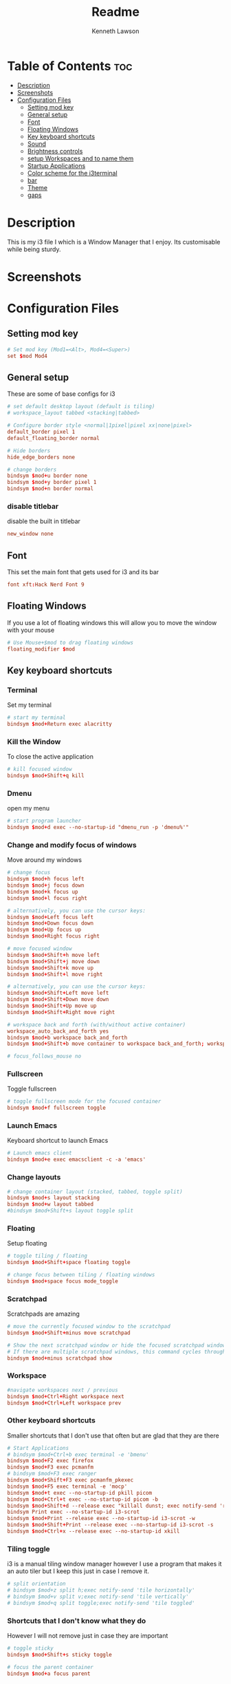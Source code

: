 #+title: Readme
#+AUTHOR: Kenneth Lawson
#+PROPERTY: header-args :tangle config
#+STARTUP: showeverything

* Table of Contents :toc:
- [[#description][Description]]
- [[#screenshots][Screenshots]]
- [[#configuration-files][Configuration Files]]
  - [[#setting-mod-key][Setting mod key]]
  - [[#general-setup][General setup]]
  - [[#font][Font]]
  - [[#floating-windows][Floating Windows]]
  - [[#key-keyboard-shortcuts][Key keyboard shortcuts]]
  - [[#sound][Sound]]
  - [[#brightness-controls][Brightness controls]]
  - [[#setup-workspaces-and-to-name-them][setup Workspaces and to name them]]
  - [[#startup-applications][Startup Applications]]
  - [[#color-scheme-for-the-i3terminal][Color scheme for the i3terminal]]
  - [[#bar][bar]]
  - [[#theme][Theme]]
  - [[#gaps][gaps]]

* Description
This is my i3 file I which is a Window Manager that I enjoy. Its customisable while being sturdy.
* Screenshots

* Configuration Files

** Setting mod key
#+begin_src conf
# Set mod key (Mod1=<Alt>, Mod4=<Super>)
set $mod Mod4
#+end_src

** General setup
These are some of base configs for i3
#+begin_src conf
# set default desktop layout (default is tiling)
# workspace_layout tabbed <stacking|tabbed>

# Configure border style <normal|1pixel|pixel xx|none|pixel>
default_border pixel 1
default_floating_border normal

# Hide borders
hide_edge_borders none

# change borders
bindsym $mod+u border none
bindsym $mod+y border pixel 1
bindsym $mod+n border normal

#+end_src
*** disable titlebar
disable the built in titlebar
#+begin_src conf
new_window none
#+end_src
** Font
This set the main font that gets used for i3 and its bar
#+begin_src conf
font xft:Hack Nerd Font 9

#+end_src

** Floating Windows
If you use a lot of floating windows this will allow you to move the window with your mouse
#+begin_src conf
# Use Mouse+$mod to drag floating windows
floating_modifier $mod

#+end_src

** Key keyboard shortcuts
*** Terminal
Set my terminal
#+begin_src conf
# start my terminal
bindsym $mod+Return exec alacritty

#+end_src
*** Kill the Window
To close the active application
#+begin_src conf
# kill focused window
bindsym $mod+Shift+q kill

#+end_src
*** Dmenu
open my menu
#+begin_src conf
# start program launcher
bindsym $mod+d exec --no-startup-id "dmenu_run -p 'dmenu%'"

#+end_src
*** Change and modify focus of windows
Move around my windows
#+begin_src conf
# change focus
bindsym $mod+h focus left
bindsym $mod+j focus down
bindsym $mod+k focus up
bindsym $mod+l focus right

# alternatively, you can use the cursor keys:
bindsym $mod+Left focus left
bindsym $mod+Down focus down
bindsym $mod+Up focus up
bindsym $mod+Right focus right

# move focused window
bindsym $mod+Shift+h move left
bindsym $mod+Shift+j move down
bindsym $mod+Shift+k move up
bindsym $mod+Shift+l move right

# alternatively, you can use the cursor keys:
bindsym $mod+Shift+Left move left
bindsym $mod+Shift+Down move down
bindsym $mod+Shift+Up move up
bindsym $mod+Shift+Right move right

# workspace back and forth (with/without active container)
workspace_auto_back_and_forth yes
bindsym $mod+b workspace back_and_forth
bindsym $mod+Shift+b move container to workspace back_and_forth; workspace back_and_forth

# focus_follows_mouse no

#+end_src
*** Fullscreen
Toggle fullscreen
#+begin_src conf
# toggle fullscreen mode for the focused container
bindsym $mod+f fullscreen toggle

#+end_src
*** Launch Emacs
Keyboard shortcut to launch Emacs
#+begin_src conf
# Launch emacs client
bindsym $mod+e exec emacsclient -c -a 'emacs'

#+end_src
*** Change layouts
#+begin_src conf
# change container layout (stacked, tabbed, toggle split)
bindsym $mod+s layout stacking
bindsym $mod+w layout tabbed
#bindsym $mod+Shift+s layout toggle split

#+end_src
*** Floating
Setup floating
#+begin_src conf
# toggle tiling / floating
bindsym $mod+Shift+space floating toggle

# change focus between tiling / floating windows
bindsym $mod+space focus mode_toggle

#+end_src
*** Scratchpad
Scratchpads are amazing
#+begin_src conf
# move the currently focused window to the scratchpad
bindsym $mod+Shift+minus move scratchpad

# Show the next scratchpad window or hide the focused scratchpad window.
# If there are multiple scratchpad windows, this command cycles through them.
bindsym $mod+minus scratchpad show

#+end_src
*** Workspace
#+begin_src conf
#navigate workspaces next / previous
bindsym $mod+Ctrl+Right workspace next
bindsym $mod+Ctrl+Left workspace prev

#+end_src
*** Other keyboard shortcuts
Smaller shortcuts that I don't use that often but are glad that they are there
#+begin_src conf
# Start Applications
# bindsym $mod+Ctrl+b exec terminal -e 'bmenu'
bindsym $mod+F2 exec firefox
bindsym $mod+F3 exec pcmanfm
# bindsym $mod+F3 exec ranger
bindsym $mod+Shift+F3 exec pcmanfm_pkexec
bindsym $mod+F5 exec terminal -e 'mocp'
bindsym $mod+t exec --no-startup-id pkill picom
bindsym $mod+Ctrl+t exec --no-startup-id picom -b
bindsym $mod+Shift+d --release exec "killall dunst; exec notify-send 'restart dunst'"
bindsym Print exec --no-startup-id i3-scrot
bindsym $mod+Print --release exec --no-startup-id i3-scrot -w
bindsym $mod+Shift+Print --release exec --no-startup-id i3-scrot -s
bindsym $mod+Ctrl+x --release exec --no-startup-id xkill

#+end_src
*** Tiling toggle
i3 is a manual tiling window manager however I use a program that makes it an auto tiler but I keep this just in case I remove it.
#+begin_src conf
# split orientation
# bindsym $mod+z split h;exec notify-send 'tile horizontally'
# bindsym $mod+v split v;exec notify-send 'tile vertically'
# bindsym $mod+q split toggle;exec notify-send 'tile toggled'

#+end_src
*** Shortcuts that I don't know what they do
However I will not remove just in case they are important
#+begin_src conf
# toggle sticky
bindsym $mod+Shift+s sticky toggle

# focus the parent container
bindsym $mod+a focus parent

#+end_src
*** Reload, Restart, and exit i3
To exit or reload my i3 config
#+begin_src conf
# reload the configuration file
bindsym $mod+Shift+c reload

# restart i3 inplace (preserves your layout/session, can be used to upgrade i3)
bindsym $mod+Shift+r restart

# exit i3 (logs you out of your X session)
bindsym $mod+Shift+e exec "i3-nagbar -t warning -m 'You pressed the exit shortcut. Do you really want to exit i3? This will end your X session.' -b 'Yes, exit i3' 'i3-msg exit'"

#+end_src
*** Shutdown and logout scripts
This is a script that I took from the [[https://manjaro.org/download/][Manjaro i3]] config and have been using ever since
#+begin_src conf
# Set shut down, restart and locking features
bindsym $mod+0 mode "$mode_system"
set $mode_system (l)ock, (e)xit, switch_(u)ser, (s)uspend, (r)eboot, (Shift+s)hutdown
mode "$mode_system" {
    bindsym l exec --no-startup-id betterlockscreen -l
    bindsym s exec --no-startup-id i3exit suspend, mode "default"
    bindsym u exec --no-startup-id i3exit switch_user, mode "default"
    bindsym e exec --no-startup-id i3exit logout, mode "default"
    # bindsym h exec --no-startup-id i3exit hibernate, mode "default"
    bindsym r exec --no-startup-id i3exit reboot, mode "default"
    bindsym Shift+s exec --no-startup-id i3exit shutdown, mode "default"

    # exit system mode: "Enter" or "Escape"
    bindsym Return mode "default"
    bindsym Escape mode "default"
}

#+end_src
*** Resize
This will resize windows
#+begin_src conf
# Resize window (you can also use the mouse for that)
bindsym $mod+r mode "resize"
mode "resize" {
        # These bindings trigger as soon as you enter the resize mode
        # Pressing left will shrink the window’s width.
        # Pressing right will grow the window’s width.
        # Pressing up will shrink the window’s height.
        # Pressing down will grow the window’s height.
        bindsym h resize shrink width 5 px or 5 ppt
        bindsym j resize grow height 5 px or 5 ppt
        bindsym k resize shrink height 5 px or 5 ppt
        bindsym l resize grow width 5 px or 5 ppt

        # same bindings, but for the arrow keys
        bindsym Left resize shrink width 10 px or 10 ppt
        bindsym Down resize grow height 10 px or 10 ppt
        bindsym Up resize shrink height 10 px or 10 ppt
        bindsym Right resize grow width 10 px or 10 ppt

        # exit resize mode: Enter or Escape
        bindsym Return mode "default"
        bindsym Escape mode "default"
}

#+end_src
*** Toggle i3status bar
Switch the status bar on and off
#+begin_src conf
# hide/unhide i3status bar
bindsym $mod+m bar mode toggle

#+end_src

** Sound
#+begin_src conf
################################################################################################
## sound-section - DO NOT EDIT if you wish to automatically upgrade Alsa -> Pulseaudio later! ##
################################################################################################

#exec --no-startup-id volumeicon
#bindsym $mod+Ctrl+m exec terminal -e 'alsamixer'
#exec --no-startup-id pulseaudio
#exec --no-startup-id pa-applet
bindsym $mod+Ctrl+m exec pavucontrol

#+end_src

** Brightness controls
I do not currently use this however I keep it in just in case I will in the future
#+begin_src conf
# Screen brightness controls
# bindsym XF86MonBrightnessUp exec "xbacklight -inc 10; notify-send 'brightness up'"
# bindsym XF86MonBrightnessDown exec "xbacklight -dec 10; notify-send 'brightness down'"

#+end_src

** setup Workspaces and to name them
This will setup the 8 workspace as well as navigating around them
#+begin_src conf
# Workspace names
# to display names or symbols instead of plain workspace numbers you can use
# something like: set $ws1 1:mail
#                 set $ws2 2:
set $ws1 1
set $ws2 2
set $ws3 3
set $ws4 4
set $ws5 5
set $ws6 6
set $ws7 7
set $ws8 8

# switch to workspace
bindsym $mod+1 workspace $ws1
bindsym $mod+2 workspace $ws2
bindsym $mod+3 workspace $ws3
bindsym $mod+4 workspace $ws4
bindsym $mod+5 workspace $ws5
bindsym $mod+6 workspace $ws6
bindsym $mod+7 workspace $ws7
bindsym $mod+8 workspace $ws8

# Move focused container to workspace
bindsym $mod+Ctrl+1 move container to workspace $ws1
bindsym $mod+Ctrl+2 move container to workspace $ws2
bindsym $mod+Ctrl+3 move container to workspace $ws3
bindsym $mod+Ctrl+4 move container to workspace $ws4
bindsym $mod+Ctrl+5 move container to workspace $ws5
bindsym $mod+Ctrl+6 move container to workspace $ws6
bindsym $mod+Ctrl+7 move container to workspace $ws7
bindsym $mod+Ctrl+8 move container to workspace $ws8

# Move to workspace with focused container
bindsym $mod+Shift+1 move container to workspace $ws1; workspace $ws1
bindsym $mod+Shift+2 move container to workspace $ws2; workspace $ws2
bindsym $mod+Shift+3 move container to workspace $ws3; workspace $ws3
bindsym $mod+Shift+4 move container to workspace $ws4; workspace $ws4
bindsym $mod+Shift+5 move container to workspace $ws5; workspace $ws5
bindsym $mod+Shift+6 move container to workspace $ws6; workspace $ws6
bindsym $mod+Shift+7 move container to workspace $ws7; workspace $ws7
bindsym $mod+Shift+8 move container to workspace $ws8; workspace $ws8

#+end_src
*** Start applications in floating mode
#+begin_src conf
# Open specific applications in floating mode
for_window [title="alsamixer"] floating enable border pixel 1
for_window [class="calamares"] floating enable border normal
for_window [class="Clipgrab"] floating enable
for_window [title="File Transfer*"] floating enable
for_window [class="fpakman"] floating enable
for_window [class="Galculator"] floating enable border pixel 1
for_window [class="GParted"] floating enable border normal
for_window [title="i3_help"] floating enable sticky enable border normal
for_window [class="Lightdm-settings"] floating enable
for_window [class="Lxappearance"] floating enable sticky enable border normal
for_window [title="MuseScore: Play Panel"] floating enable
for_window [class="Nitrogen"] floating enable sticky enable border normal
for_window [class="Oblogout"] fullscreen enable
for_window [class="octopi"] floating enable
for_window [title="About Pale Moon"] floating enable
for_window [class="Pamac-manager"] floating enable
for_window [class="Pavucontrol"] floating enable
for_window [class="qt5ct"] floating enable sticky enable border normal
for_window [class="Qtconfig-qt4"] floating enable sticky enable border normal
for_window [class="Simple-scan"] floating enable border normal
for_window [class="(?i)System-config-printer.py"] floating enable border normal
for_window [class="Skype"] floating enable border normal
for_window [class="Timeset-gui"] floating enable border normal
for_window [class="(?i)virtualbox"] floating enable border normal
for_window [class="Xfburn"] floating enable

#+end_src
*** open applications in specific workspaces
Will actually set this up
#+begin_src conf
# Open applications on specific workspaces
# assign [class="Thunderbird"] $ws1
# assign [class="Pale moon"] $ws2
# assign [class="Pcmanfm"] $ws3
# assign [class="Skype"] $ws5


# switch to workspace with urgent window automatically
for_window [urgent=latest] focus

#+end_src

** Startup Applications
These are the applications that will automatically launch
#+begin_src conf
# Autostart applications

# This is fore when I have my external monitor attached
# exec --no-startup-id .screenlayout/ExtMonRight.sh

# emacs daemon
exec --no-startup-id /usr/bin/emacs --daemon
exec --no-startup-id nm-applet
exec --no-startup-id /usr/lib/polkit-gnome/polkit-gnome-authentication-agent-1
# exec --no-startup-id nitrogen --restore; sleep 1
exec --no-startup-id feh --bg-scale ~/.dotfiles/.config/wallpaper.jpg
exec --no-startup-id xfce4-power-manager
exec --no-startup-id pamac-tray
exec --no-startup-id clipit
exec --no-startup-id blueman-applet
exec --no-startup-id xautolock -time 10 -locker "betterlockscreen -l"

exec --no-startup-id /opt/piavpn/bin/pia-client
exec --no-startup-id dropbox
exec --no-startup-id picom
exec --no-startup-id caffeine
exec --no-startup-id i3-battery-popup
exec --no-startup-id redshift
exec --no-startup-id solaar -w hide

# Autotiling
exec --no-startup-id autotiling

#+end_src

** Color scheme for the i3terminal
I may not use the i3 terminal but I like having it
#+begin_src conf
# Color palette used for the terminal ( ~/.Xresources file )
# Colors are gathered based on the documentation:
# https://i3wm.org/docs/userguide.html#xresources
# Change the variable name at the place you want to match the color
# of your terminal like this:
# [example]
# If you want your bar to have the same background color as your
# terminal background change the line 362 from:
# background #14191D
# to:
# background $term_background
# Same logic applied to everything else.
set_from_resource $term_background background
set_from_resource $term_foreground foreground
set_from_resource $term_color0     color0
set_from_resource $term_color1     color1
set_from_resource $term_color2     color2
set_from_resource $term_color3     color3
set_from_resource $term_color4     color4
set_from_resource $term_color5     color5
set_from_resource $term_color6     color6
set_from_resource $term_color7     color7
set_from_resource $term_color8     color8
set_from_resource $term_color9     color9
set_from_resource $term_color10    color10
set_from_resource $term_color11    color11
set_from_resource $term_color12    color12
set_from_resource $term_color13    color13
set_from_resource $term_color14    color14
set_from_resource $term_color15    color15

#+end_src

** bar
*** bumblebee
The [[https://github.com/tobi-wan-kenobi/bumblebee-status][bumblebee-status]] config is what I use for my bar
#+begin_src conf
 bar {
 	status_command /home/ken/.config/bumblebee-status/bumblebee-status -m cpu memory playerctl battery datetime \
 		pasink -p time.format="%H:%M" -t dracula-powerline
 #        position top
 }

#+end_src
*** default config
This is the base i3bar config
#+begin_src conf

# # Start i3bar to display a workspace bar (plus the system information i3status if available)
# bar {
# 	i3bar_command i3bar
# 	status_command i3status
# 	position bottom
#
# ## please set your primary output first. Example: 'xrandr --output eDP1 --primary'
# #	tray_output primary
# #	tray_output eDP1
#
# 	bindsym button4 nop
# 	bindsym button5 nop
# #   font xft:URWGothic-Book 11
# 	strip_workspace_numbers yes
#
# #    colors {
# #        background #222D31
# #        statusline #F9FAF9
# #        separator  #454947
#
# #                      border  backgr. text
# #        focused_workspace  #F9FAF9 #16a085 #292F34
# #        active_workspace   #595B5B #353836 #FDF6E3
# #        inactive_workspace #595B5B #222D31 #EEE8D5
# #        binding_mode       #16a085 #2C2C2C #F9FAF9
# #        urgent_workspace   #16a085 #FDF6E3 #E5201D
# #    }
# #}
#   colors {
#     background #282A36
#     statusline #F8F8F2
#     separator  #44475A
#
#     focused_workspace  #44475A #44475A #F8F8F2
#     active_workspace   #282A36 #44475A #F8F8F2
#     inactive_workspace #282A36 #282A36 #BFBFBF
#     urgent_workspace   #FF5555 #FF5555 #F8F8F2
#     binding_mode       #FF5555 #FF5555 #F8F8F2
#   }
# }
#+end_src

** Theme
This is the [[https://draculatheme.com/i3][Dracula theme]]
#+begin_src conf
# Theme colors
# class                   border  backgr. text    indic.   child_border
#  client.focused          #556064 #556064 #80FFF9 #FDF6E3
#  client.focused_inactive #2F3D44 #2F3D44 #1ABC9C #454948
#  client.unfocused        #2F3D44 #2F3D44 #1ABC9C #454948
#  client.urgent           #CB4B16 #FDF6E3 #1ABC9C #268BD2
#  client.placeholder      #000000 #0c0c0c #ffffff #000000

#  client.background       #2B2C2B
# class                 border  bground text    indicator child_border
client.focused          #6272A4 #6272A4 #F8F8F2 #6272A4   #6272A4
client.focused_inactive #44475A #44475A #F8F8F2 #44475A   #44475A
client.unfocused        #282A36 #282A36 #BFBFBF #282A36   #282A36
client.urgent           #44475A #FF5555 #F8F8F2 #FF5555   #FF5555
client.placeholder      #282A36 #282A36 #F8F8F2 #282A36   #282A36

client.background       #F8F8F2

#+end_src
** gaps

#+begin_src conf
#############################
### settings for i3-gaps: ###
#############################

# Set inner/outer gaps
gaps inner 14
gaps outer -2

# Additionally, you can issue commands with the following syntax. This is useful to bind keys to changing the gap size.
# gaps inner|outer current|all set|plus|minus <px>
# gaps inner all set 10
# gaps outer all plus 5

# Smart gaps (gaps used if only more than one container on the workspace)
smart_gaps on

# Smart borders (draw borders around container only if it is not the only container on this workspace)
# on|no_gaps (on=always activate and no_gaps=only activate if the gap size to the edge of the screen is 0)
smart_borders on

# Press $mod+Shift+g to enter the gap mode. Choose o or i for modifying outer/inner gaps. Press one of + / - (in-/decrement for current workspace) or 0 (remove gaps for current workspace). If you also press Shift with these keys, the change will be global for all workspaces.
set $mode_gaps Gaps: (o) outer, (i) inner
set $mode_gaps_outer Outer Gaps: +|-|0 (local), Shift + +|-|0 (global)
set $mode_gaps_inner Inner Gaps: +|-|0 (local), Shift + +|-|0 (global)
bindsym $mod+Shift+g mode "$mode_gaps"

mode "$mode_gaps" {
        bindsym o      mode "$mode_gaps_outer"
        bindsym i      mode "$mode_gaps_inner"
        bindsym Return mode "default"
        bindsym Escape mode "default"
}
mode "$mode_gaps_inner" {
        bindsym plus  gaps inner current plus 5
        bindsym minus gaps inner current minus 5
        bindsym 0     gaps inner current set 0

        bindsym Shift+plus  gaps inner all plus 5
        bindsym Shift+minus gaps inner all minus 5
        bindsym Shift+0     gaps inner all set 0

        bindsym Return mode "default"
        bindsym Escape mode "default"
}
mode "$mode_gaps_outer" {
        bindsym plus  gaps outer current plus 5
        bindsym minus gaps outer current minus 5
        bindsym 0     gaps outer current set 0

        bindsym Shift+plus  gaps outer all plus 5
        bindsym Shift+minus gaps outer all minus 5
        bindsym Shift+0     gaps outer all set 0

        bindsym Return mode "default"
        bindsym Escape mode "default"
}

#+end_src
